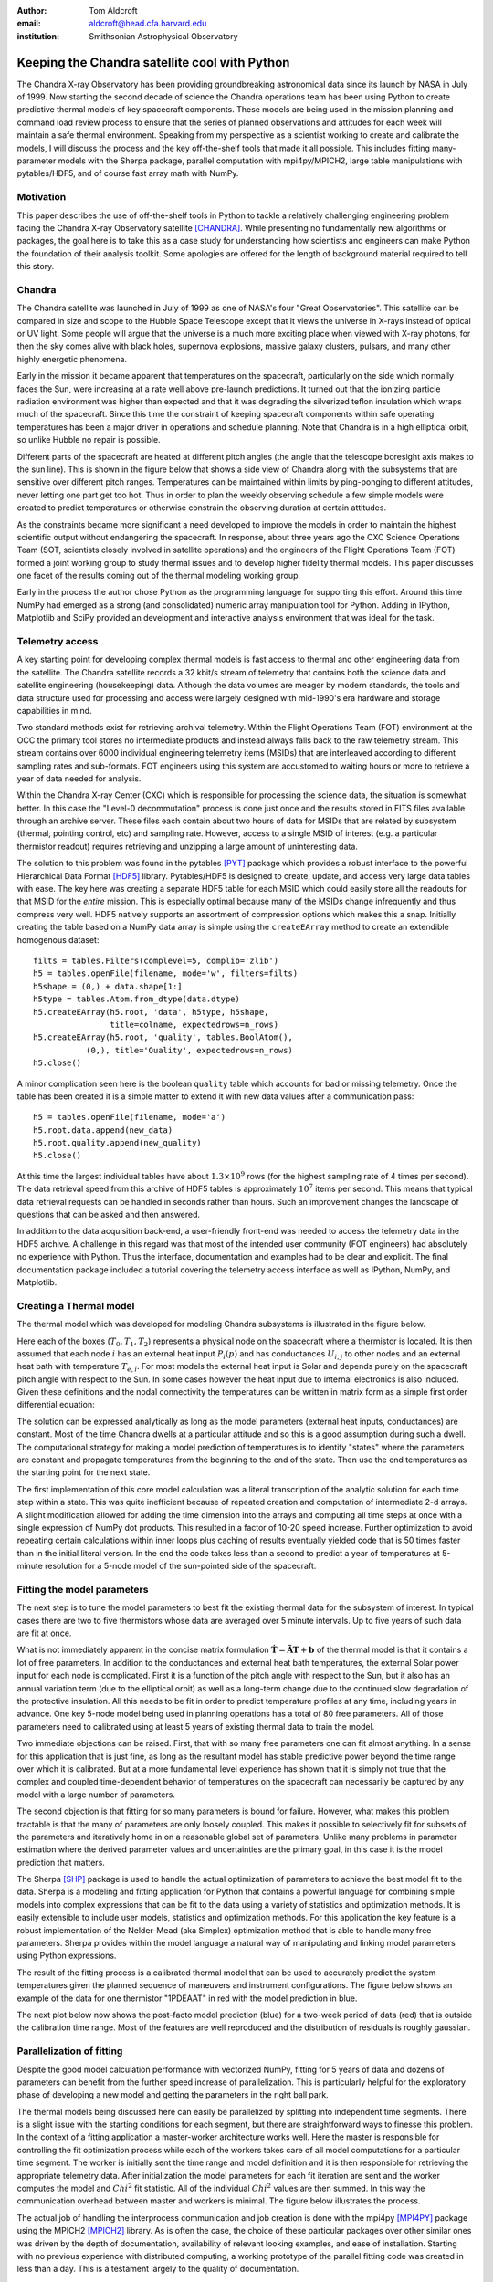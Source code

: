 :author: Tom Aldcroft
:email: aldcroft@head.cfa.harvard.edu
:institution: Smithsonian Astrophysical Observatory

------------------------------------------------
Keeping the Chandra satellite cool with Python
------------------------------------------------

.. class:: abstract

   The Chandra X-ray Observatory has been providing groundbreaking astronomical
   data since its launch by NASA in July of 1999.  Now starting the second decade
   of science the Chandra operations team has been using Python to create
   predictive thermal models of key spacecraft components.  These models are being
   used in the mission planning and command load review process to ensure that the
   series of planned observations and attitudes for each week will maintain a safe
   thermal environment.  Speaking from my perspective as a scientist working to
   create and calibrate the models, I will discuss the process and the key
   off-the-shelf tools that made it all possible.  This includes fitting
   many-parameter models with the Sherpa package, parallel computation with
   mpi4py/MPICH2, large table manipulations with pytables/HDF5, and of course fast
   array math with NumPy.  

Motivation
------------

This paper describes the use of off-the-shelf tools in Python to tackle a
relatively challenging engineering problem facing the Chandra X-ray Observatory
satellite [CHANDRA]_.  While presenting no fundamentally new algorithms or
packages, the goal here is to take this as a case study for understanding how
scientists and engineers can make Python the foundation of their analysis
toolkit.  Some apologies are offered for the length of background material
required to tell this story.

Chandra
--------

The Chandra satellite was launched in July of 1999 as one of NASA's four "Great
Observatories".  This satellite can be compared in size and scope to the Hubble
Space Telescope except that it views the universe in X-rays instead of optical
or UV light.  Some people will argue that the universe is a much more exciting
place when viewed with X-ray photons, for then the sky comes alive with
black holes, supernova explosions, massive galaxy clusters, pulsars, and many
other highly energetic phenomena.  

.. image:: chandra_satellite.jpg

Early in the mission it became apparent that temperatures on the spacecraft,
particularly on the side which normally faces the Sun, were increasing at a
rate well above pre-launch predictions.  It turned out that the ionizing
particle radiation environment was higher than expected and that it was
degrading the silverized teflon insulation which wraps much of the spacecraft.
Since this time the constraint of keeping spacecraft components within safe
operating temperatures has been a major driver in operations and schedule
planning.  Note that Chandra is in a high elliptical orbit, so unlike Hubble no
repair is possible.

Different parts of the spacecraft are heated at different pitch angles (the
angle that the telescope boresight axis makes to the sun line).  This is shown
in the figure below that shows a side view of Chandra along with the subsystems
that are sensitive over different pitch ranges.  Temperatures can be maintained
within limits by ping-ponging to different attitudes, never letting one part
get too hot.  Thus in order to plan the weekly observing schedule a few simple
models were created to predict temperatures or otherwise constrain the observing
duration at certain attitudes.

.. image:: constraints.png

As the constraints became more significant a need developed to improve the
models in order to maintain the highest scientific output without endangering
the spacecraft.  In response, about three years ago the CXC Science Operations
Team (SOT, scientists closely involved in satellite operations) and the
engineers of the Flight Operations Team (FOT) formed a joint working group to
study thermal issues and to develop higher fidelity thermal models.  This paper
discusses one facet of the results coming out of the thermal modeling working
group.

Early in the process the author chose Python as the programming language for
supporting this effort.  Around this time NumPy had emerged as a strong (and
consolidated) numeric array manipulation tool for Python.  Adding in IPython,
Matplotlib and SciPy provided an development and interactive analysis
environment that was ideal for the task.  

Telemetry access
-----------------

A key starting point for developing complex thermal models is fast
access to thermal and other engineering data from the satellite.  The Chandra
satellite records a 32 kbit/s stream of telemetry that contains both the
science data and satellite engineering (housekeeping) data.   Although the
data volumes are meager by modern standards, the tools and data structure used
for processing and access were largely designed with mid-1990's era hardware
and storage capabilities in mind.

Two standard methods exist for retrieving archival telemetry.  Within the
Flight Operations Team (FOT) environment at the OCC the primary tool stores no
intermediate products and instead always falls back to the raw telemetry
stream.  This stream contains over 6000 individual engineering telemetry items
(MSIDs) that are interleaved according to different sampling rates and
sub-formats.  FOT engineers using this system are accustomed to waiting hours
or more to retrieve a year of data needed for analysis.

Within the Chandra X-ray Center (CXC) which is responsible for processing the
science data, the situation is somewhat better.  In this case the "Level-0
decommutation" process is done just once and the results stored in FITS files
available through an archive server.  These files each contain about two hours
of data for MSIDs that are related by subsystem (thermal, pointing control,
etc) and sampling rate.  However, access to a single MSID of interest (e.g. a
particular thermistor readout) requires retrieving and unzipping a large
amount of uninteresting data.

The solution to this problem was found in the pytables [PYT]_ package which
provides a robust interface to the powerful Hierarchical Data Format [HDF5]_
library.  Pytables/HDF5 is designed to create, update, and access very large
data tables with ease.  The key here was creating a separate HDF5 table for
each MSID which could easily store all the readouts for that MSID for the
*entire* mission.  This is especially optimal because many of the MSIDs change
infrequently and thus compress very well.  HDF5 natively supports an assortment
of compression options which makes this a snap.  Initially creating the table
based on a NumPy data array is simple using the ``createEArray`` method to
create an extendible homogenous dataset::

    filts = tables.Filters(complevel=5, complib='zlib')
    h5 = tables.openFile(filename, mode='w', filters=filts)
    h5shape = (0,) + data.shape[1:]
    h5type = tables.Atom.from_dtype(data.dtype)
    h5.createEArray(h5.root, 'data', h5type, h5shape, 
                    title=colname, expectedrows=n_rows)
    h5.createEArray(h5.root, 'quality', tables.BoolAtom(), 
               (0,), title='Quality', expectedrows=n_rows)
    h5.close()

A minor complication seen here is the boolean ``quality`` table which accounts
for bad or missing telemetry.  Once the table has been created it is a simple
matter to extend it with new data values after a communication pass::

    h5 = tables.openFile(filename, mode='a')
    h5.root.data.append(new_data)
    h5.root.quality.append(new_quality)
    h5.close()

At this time the largest individual tables have about :math:`$1.3 \times 10^9$`
rows (for the highest sampling rate of 4 times per second).  The data retrieval
speed from this archive of HDF5 tables is approximately :math:`$10^7$` items per
second.  This means that typical data retrieval requests can be handled in
seconds rather than hours.  Such an improvement changes the landscape of
questions that can be asked and then answered.

In addition to the data acquisition back-end, a user-friendly front-end was
needed to access the telemetry data in the HDF5 archive.  A challenge in this
regard was that most of the intended user community (FOT engineers) had
absolutely no experience with Python.  Thus the interface, documentation and
examples had to be clear and explicit.  The final documentation package
included a tutorial covering the telemetry access interface as well as IPython,
NumPy, and Matplotlib.

Creating a Thermal model
--------------------------

The thermal model which was developed for modeling Chandra subsystems is
illustrated in the figure below.

.. image:: multimass.png

Here each of the boxes (:math:`$T_0$, $T_1$, $T_2$`) represents a physical node
on the spacecraft where a thermistor is located.  It is then assumed that each
node :math:`$i$` has an external heat input :math:`$P_i(p)$` and has
conductances :math:`$U_{i,j}$` to other nodes and an external heat bath with
temperature :math:`$T_{e,i}$`.  For most models the external heat input is Solar
and depends purely on the spacecraft pitch angle with respect to the Sun.  In
some cases however the heat input due to internal electronics is also
included.  Given these definitions and the nodal connectivity the temperatures
can be written in matrix form as a simple first order differential equation:

.. raw:: latex

   \vspace*{1em}
   \\
   { \footnotesize
   $
   \begin{array}{rcl}
   \mathbf{ \dot{T} } & = & \mathbf{\tilde{A} T} + \mathbf{b} \vspace*{.5em} \\
   \mathbf{ T }(t) & = & \int_0^t e^{\mathbf{\tilde{A}}(t-u)} \mathbf{b} du +
    e^{\mathbf{\tilde{A}}t}  \mathbf{T}(0) 
    \vspace*{.5em} \\
    & = & 
     \left[ \mathbf{v}_1 \; \mathbf{v}_2 \right]
     \left[
       \begin{array}{cc}
         \frac{e^{\lambda_1 t} - 1}{\lambda_1} & 0 \vspace{.3em} \\
         0 & \frac{e^{\lambda_2 t} - 1}{\lambda_2} 
        \end{array}
      \right]
     \left[ \mathbf{v}_1 \; \mathbf{v}_2 \right]^{-1} \mathbf{b} 
     \vspace*{.5em}
     \\
     && +
     \left[ \mathbf{v}_1 \; \mathbf{v}_2 \right]
     \left[
       \begin{array}{cc}
         e^{\lambda_1 t} & 0 \vspace{.3em} \\
         0 & e^{\lambda_2 t} 
        \end{array}
      \right]
     \left[ \mathbf{v}_1 \; \mathbf{v}_2 \right]^{-1}
     \mathbf{T}(0)
     \vspace*{.5em}
   \\
   \end{array}
   $
   }
   \\

The solution can be expressed analytically as long as the model parameters
(external heat inputs, conductances) are constant.  Most of the time Chandra
dwells at a particular attitude and so this is a good assumption during such a
dwell.  The computational strategy for making a model prediction of
temperatures is to identify "states" where the parameters are constant and
propagate temperatures from the beginning to the end of the state.  Then use
the end temperatures as the starting point for the next state.

The first implementation of this core model calculation was a literal
transcription of the analytic solution for each time step within a state.  This
was quite inefficient because of repeated creation and computation of
intermediate 2-d arrays.  A slight modification allowed for adding the time
dimension into the arrays and computing all time steps at once with a single
expression of NumPy dot products.  This resulted in a factor of 10-20 speed
increase.  Further optimization to avoid repeating certain calculations within
inner loops plus caching of results eventually yielded code that is 50 times
faster than in the initial literal version.  In the end the code takes less
than a second to predict a year of temperatures at 5-minute resolution for a
5-node model of the sun-pointed side of the spacecraft.

Fitting the model parameters
------------------------------

The next step is to tune the model parameters to best fit the existing thermal
data for the subsystem of interest.  In typical cases there are two to five
thermistors whose data are averaged over 5 minute intervals.  Up to five
years of such data are fit at once.

What is not immediately apparent in the concise matrix formulation
:math:`$\mathbf{ \dot{T} } = \mathbf{\tilde{A} T} + \mathbf{b} \vspace*{.5em}$`
of the thermal model is that it contains a lot of free parameters.  In addition
to the conductances and external heat bath temperatures, the external Solar
power input for each node is complicated.  First it is a function of the pitch
angle with respect to the Sun, but it also has an annual variation term (due to
the elliptical orbit) as well as a long-term change due to the continued slow
degradation of the protective insulation.  All this needs to be fit in order to
predict temperature profiles at any time, including years in advance.  One key
5-node model being used in planning operations has a total of 80 free
parameters.  All of those parameters need to calibrated using at least 5 years
of existing thermal data to train the model.

Two immediate objections can be raised.  First, that with so many free
parameters one can fit almost anything.  In a sense for this application that
is just fine, as long as the resultant model has stable predictive power beyond
the time range over which it is calibrated.  But at a more fundamental level
experience has shown that it is simply not true that the complex and coupled
time-dependent behavior of temperatures on the spacecraft can necessarily be
captured by any model with a large number of parameters.

The second objection is that fitting for so many parameters is bound for
failure.  However, what makes this problem tractable is that the many of
parameters are only loosely coupled.  This makes it possible to selectively fit
for subsets of the parameters and iteratively home in on a reasonable global
set of parameters.  Unlike many problems in parameter estimation where the
derived parameter values and uncertainties are the primary goal, in this case
it is the model prediction that matters.

The Sherpa [SHP]_ package is used to handle the actual optimization of
parameters to achieve the best model fit to the data.  Sherpa is a modeling and
fitting application for Python that contains a powerful language for combining
simple models into complex expressions that can be fit to the data using a
variety of statistics and optimization methods. It is easily extensible to
include user models, statistics and optimization methods.  For this application
the key feature is a robust implementation of the Nelder-Mead (aka Simplex)
optimization method that is able to handle many free parameters.  Sherpa
provides within the model language a natural way of manipulating and linking
model parameters using Python expressions.

The result of the fitting process is a calibrated thermal model that can be
used to accurately predict the system temperatures given the planned sequence
of maneuvers and instrument configurations.  The figure below shows an example
of the data for one thermistor "1PDEAAT" in red with the model prediction in blue.

.. image:: psmc_calibration.png

The next plot below now shows the post-facto model prediction (blue) for a
two-week period of data (red) that is outside the calibration time range.  Most
of the features are well reproduced and the distribution of residuals is
roughly gaussian.

.. image:: psmc_prediction.png

Parallelization of fitting
--------------------------

Despite the good model calculation performance with vectorized NumPy, fitting
for 5 years of data and dozens of parameters can benefit from the further speed
increase of parallelization.  This is particularly helpful for the exploratory
phase of developing a new model and getting the parameters in the right ball
park.   

The thermal models being discussed here can easily be parallelized by
splitting into independent time segments.  There is a slight issue with the
starting conditions for each segment, but there are straightforward ways to
finesse this problem.  In the context of a fitting application a master-worker
architecture works well.  Here the master is responsible for controlling the
fit optimization process while each of the workers takes care of all model
computations for a particular time segment.  The worker is initially sent the
time range and model definition and it is then responsible for retrieving the
appropriate telemetry data.  After initialization the model parameters for each
fit iteration are sent and the worker computes the model and :math:`$Chi^2$` fit
statistic.  All of the individual :math:`$Chi^2$` values are then summed.  In
this way the communication overhead between master and workers is minimal.  The
figure below illustrates the process.

.. image:: parallel.png

The actual job of handling the interprocess communication and job creation is
done with the mpi4py [MPI4PY]_ package using the MPICH2 [MPICH2]_ library.  As
is often the case, the choice of these particular packages over other similar
ones was driven by the depth of documentation, availability of relevant looking
examples, and ease of installation.  Starting with no previous experience with
distributed computing, a working prototype of the parallel fitting code was
created in less than a day.  This is a testament largely to the quality of
documentation.

As for computing resources, our division within SAO is perhaps like other
academic science institutes with a collection of similarly configured linux
machines on a local network.  These are often available off-hours for
"borrowing" CPU cycles with consent of the primary user.  A more formal
arrangement (for instance using an application like Condor for distributed job
scheduling) has been in consideration but not yet adopted.  For this
application up to twelve 4-core machines were used.  Dynamic worker creation
was supported by first starting up ``mpd`` servers on the target hosts (from
file ``mpd.hosts``) with a command like the following::

  mpdboot --totalnum=12 --file=mpd.hosts --maxbranch=12

An abridged version of the basic code used for parallel fitting is shown
below.    Communication with and control of the workers is localized in three functions::

  def init_workers(metadata)
      """Init workers using values in metadata dict"""
      msg = {'cmd': 'init', 'metadata': metadata}
      comm.bcast(msg, root=MPI.ROOT)

  def calc_model(pars):
      """Calculate the model for given pars"""
      comm.bcast(msg={'cmd': 'calc_model', 'pars': pars}, 
                 root=MPI.ROOT)

  def calc_stat()
      """Calculate chi^2 diff between model and data"""
      msg = {'cmd': 'calc_statistic'}
      comm.bcast(msg, root=MPI.ROOT)
      fit_stat = numpy.array(0.0, 'd')
      comm.Reduce(None, [fit_stat, MPI.DOUBLE], 
                  op=MPI.SUM, root=MPI.ROOT)
      return fit_stat

The main processing code first uses the MPI Spawn method to dynamically
create the desired number of worker instances via the previously created ``mpd``
servers.  Then the workers receive an initialization command with the start and
stop date of the data being used in fitting.  The Sherpa user model and fit
statistic are configured, and finally the Sherpa fit command is executed::

  comm = MPI.COMM_SELF.Spawn(sys.executable,
                             args=['fit_worker.py'],
                             maxprocs=12)
  init_workers({"start": date_start, "stop": date_stop})

  # Sherpa commands to register and configure a function 
  # as a user model
  load_user_model(calc_model, 'mpimod')
  add_user_pars('mpimod', parnames)
  set_model(mpimod)

  # Configure the fit statistic
  load_user_stat('mpistat', calc_stat)
  set_stat(mpistat)

  # Do the fit
  fit()

The ``fit_worker.py`` code is likewise straightforward.  First get a
communication object to receive messages, then simply wait for messages with
the expected commands.  The ``init`` command calls the ``get_data()`` function
that gets the appropriate data given the ``metadata`` values and the ``rank`` of
this worker within the ensemble of ``size`` workers. 
::

  comm = MPI.Comm.Get_parent()
  size = comm.Get_size()
  rank = comm.Get_rank()

  while True:
      msg = comm.bcast(None, root=0)

      if msg['cmd'] == 'stop':
          break

      elif msg['cmd'] == 'init':
          x, y = get_data(msg['metadata'], rank, size)

      elif msg['cmd'] == 'calc_model':
          model = calc_model(msg['pars'], x, y)

      elif msg['cmd'] == 'calc_statistic':
          fit_stat = numpy.sum((y - model)**2)
          comm.Reduce([fit_stat, MPI.DOUBLE], None,
                      op=MPI.SUM, root=0)
  comm.Disconnect()

Putting it to work
------------------

Using the techniques and tools just described, two flight-certified
implementations of the models have been created and are being used in Chandra
operations.  One models the temperature of the power supply for the ACIS
science instrument [ACIS]_.  The other models five temperatures on the
Sun-pointed side of the forward structure that surrounds the HRMA X-ray mirror.
Each week, as the schedule of observations for the following week is assembled
the models are used to confirm that no thermal limits are violated.
Separate cron jobs also run daily to perform post-facto "predictions" of
temperatures for the previous three weeks.  These are compared to actual
telemetry and provide warning if the spacecraft behavior is drifting away from
the existing model calibration.

Summary
---------

The current Python ecosystem provides a strong platform for production science
and engineering analysis.  This paper discussed the specific case of developing
thermal models for subsystems of the Chandra X-ray Observatory satellite.
These models are now being used as part of the flight operations process.  

In addition to the core tools (NumPy, IPython, Matplotlib, SciPy) that get used
nearly every day in the author's work, two additional packages were discussed:

* Pytables / HDF5 is an easy way to handle the very large tables that are
  becoming more common in science analysis (particularly astronomy).  It is
  simple to install and use and brings high performance to scientists.
* MPI for Python (mpi4py) with the MPICH2 library provides an accessible
  mechanism for parallelization of compute-intensive tasks.

References
----------

.. [ACIS] http://cxc.harvard.edu/proposer/POG/html/ACIS.html

.. [CHANDRA] http://chandra.harvard.edu/

.. [HDF5] http://www.hdfgroup.org/HDF5/

.. [MPI4PY] http://mpi4py.scipy.org/

.. [MPICH2] http://www.mcs.anl.gov/research/projects/mpich2/

.. [PYT] http://www.pytables.org

.. [SHP] http://cxc.harvard.edu/contrib/sherpa

